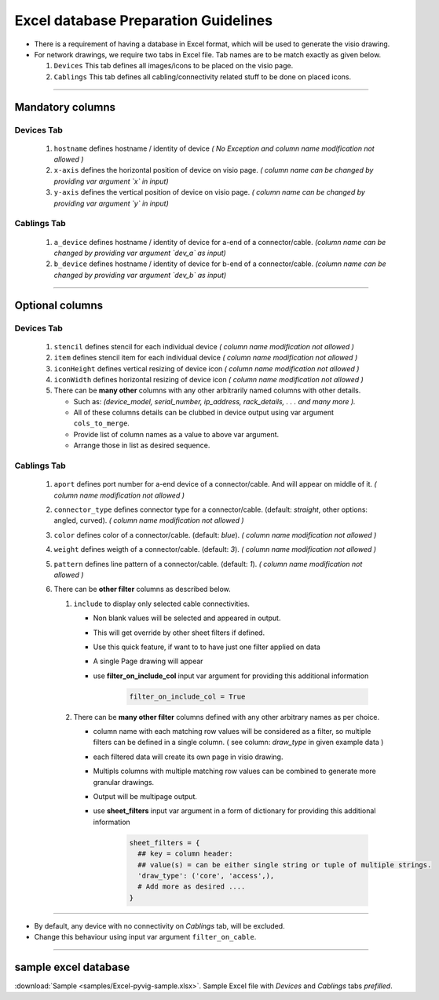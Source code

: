 
Excel database Preparation Guidelines
=====================================


* There is a requirement of having a database in Excel format, which will be used to generate the visio drawing.
* For network drawings, we require two tabs in Excel file. Tab names are to be match exactly as given below.

  #. ``Devices`` This tab defines all images/icons to be placed on the visio page.
  #. ``Cablings`` This tab defines all cabling/connectivity related stuff to be done on placed icons.

-----

Mandatory columns
-----------------

**Devices Tab**
^^^^^^^^^^^^^^^


     #. ``hostname`` defines hostname / identity of device *( No Exception and column name modification not allowed )*
     #. ``x-axis`` defines the horizontal position of device on visio page. *( column name can be changed by providing var argument `x` in input)*
     #. ``y-axis`` defines the vertical position of device on visio page. *( column name can be changed by providing var argument `y` in input)*

**Cablings Tab**
^^^^^^^^^^^^^^^

     #. ``a_device`` defines hostname / identity of device for a-end of a connector/cable. *(column name can be changed by providing var argument `dev_a` as input)*
     #. ``b_device`` defines hostname / identity of device for b-end of a connector/cable. *(column name can be changed by providing var argument `dev_b` as input)*

-----

Optional columns
----------------



**Devices Tab**
^^^^^^^^^^^^^^^

     #. ``stencil`` defines stencil for each individual device *( column name modification not allowed )*
     #. ``item`` defines stencil item for each individual device *( column name modification not allowed )*
     #. ``iconHeight`` defines vertical resizing of device icon *( column name modification not allowed )*
     #. ``iconWidth`` defines horizontal resizing of device icon *( column name modification not allowed )*
     #. There can be **many other** columns with any other arbitrarily named columns with other details.

        * Such as: *(device_model, serial_number, ip_address, rack_details, . . . and many more ).*
        * All of these columns details can be clubbed in device output using var argument ``cols_to_merge``.
        * Provide list of column names as a value to above var argument.
        * Arrange those in list as desired sequence.

**Cablings Tab**
^^^^^^^^^^^^^^^


     #. ``aport`` defines port number for a-end device of a connector/cable. And will appear on middle of it. *( column name modification not allowed )*
     #. ``connector_type`` defines connector type for a connector/cable. (default: *straight*, other options: angled, curved). *( column name modification not allowed )*
     #. ``color`` defines color of a connector/cable. (default: *blue*). *( column name modification not allowed )*
     #. ``weight`` defines weigth of a connector/cable. (default: *3*). *( column name modification not allowed )*
     #. ``pattern`` defines line pattern of a connector/cable. (default: *1*). *( column name modification not allowed )*
     #. There can be **other filter** columns as described below.

        #. ``include`` to display only selected cable connectivities.

           * Non blank values will be selected and appeared in output.
           * This will get override by other sheet filters if defined.
           * Use this quick feature, if want to to have just one filter applied on data 
           * A single Page drawing will appear
           * use **filter_on_include_col** input var argument for providing this additional information  


              .. code-block:: python

                    filter_on_include_col = True


        #. There can be **many other filter** columns defined with any other arbitrary names as per choice.

           * column name with each matching row values will be considered as a filter, so multiple filters can be defined in a single column. ( see column: *draw_type* in given example data )
           * each filtered data will create its own page in visio drawing.
           * Multipls columns with multiple matching row values can be combined to generate more granular drawings.
           * Output will be multipage output.
           * use **sheet_filters** input var argument in a form of dictionary for providing this additional information  

              .. code-block:: python

                    sheet_filters = {
                      ## key = column header: 
                      ## value(s) = can be either single string or tuple of multiple strings.
                      'draw_type': ('core', 'access',),   
                      # Add more as desired .... 
                    }


-----


* By default, any device with no connectivity on `Cablings` tab, will be excluded.
* Change this behaviour using input var argument ``filter_on_cable``.

-----



sample excel database 
---------------------------------

:download:`Sample <samples/Excel-pyvig-sample.xlsx>`. Sample Excel file with *Devices* and *Cablings* tabs *prefilled*.

